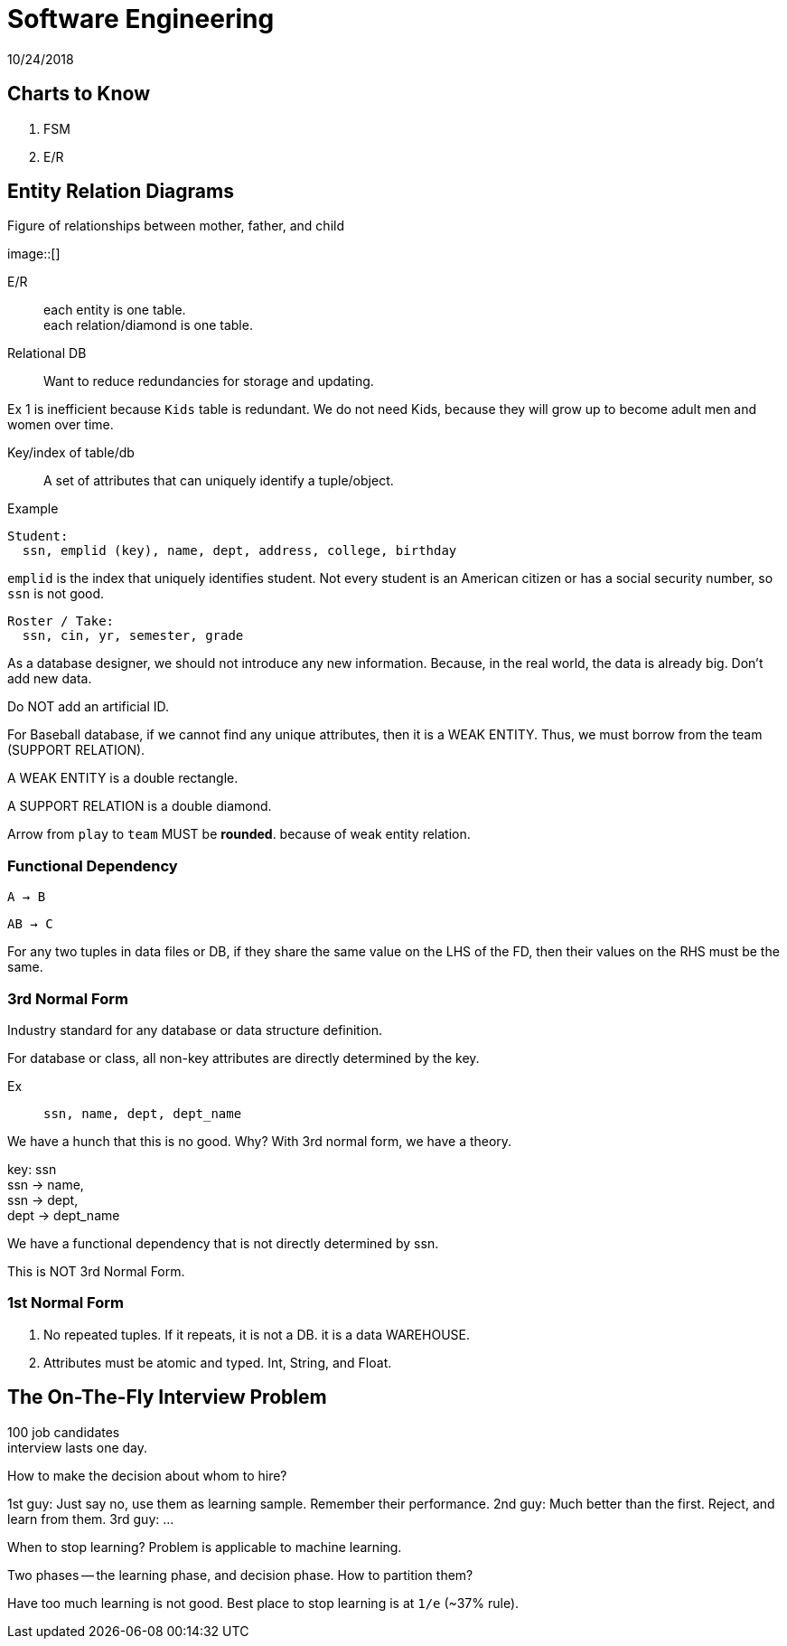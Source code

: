 = Software Engineering
10/24/2018

== Charts to Know
. FSM
. E/R

== Entity Relation Diagrams

.Figure of relationships between mother, father, and child
image::[]

E/R:: each entity is one table. +
each relation/diamond is one table.

Relational DB:: Want to reduce redundancies for storage and updating.

Ex 1 is inefficient because `Kids` table is redundant. We do not need Kids, because
they will grow up to become adult men and women over time.

Key/index of table/db:: A set of attributes that can uniquely identify a tuple/object.

.Example

```
Student:
  ssn, emplid (key), name, dept, address, college, birthday

```

`emplid` is the index that uniquely identifies student. Not every student is an
American citizen or has a social security number, so `ssn` is not good.

```
Roster / Take:
  ssn, cin, yr, semester, grade
```

As a database designer, we should not introduce any new information. Because, in the
real world, the data is already big. Don't add new data.

Do NOT add an artificial ID.

For Baseball database, if we cannot find any unique attributes, then it is a WEAK ENTITY.
Thus, we must borrow from the team (SUPPORT RELATION).

A WEAK ENTITY is a double rectangle.

A SUPPORT RELATION is a double diamond.

Arrow from `play` to `team` MUST be *rounded*. because of weak entity relation.

=== Functional Dependency
`A -> B`

`AB -> C`


For any two tuples in data files or DB, if they share the same value on the LHS of the FD,
then their values on the RHS must be the same.

=== 3rd Normal Form
Industry standard for any database or data structure definition.

For database or class, all non-key attributes are directly determined by the key.

Ex:: `ssn, name, dept, dept_name`

We have a hunch that this is no good. Why? With 3rd normal form, we have a theory.

key: ssn +
ssn -> name, +
ssn -> dept, +
dept -> dept_name

We have a functional dependency that is not directly determined by ssn.

This is NOT 3rd Normal Form.

=== 1st Normal Form
1. No repeated tuples. If it repeats, it is not a DB. it is a data WAREHOUSE.
2. Attributes must be atomic and typed. Int, String, and Float.


== The On-The-Fly Interview Problem

100 job candidates +
interview lasts one day.

How to make the decision about whom to hire? +


1st guy: Just say no, use them as learning sample. Remember their performance.
2nd guy: Much better than the first. Reject, and learn from them.
3rd guy: ...

When to stop learning? Problem is applicable to machine learning.

Two phases -- the learning phase, and decision phase. How to partition them?

Have too much learning is not good. Best place to stop learning is at `1/e` (~37% rule).
